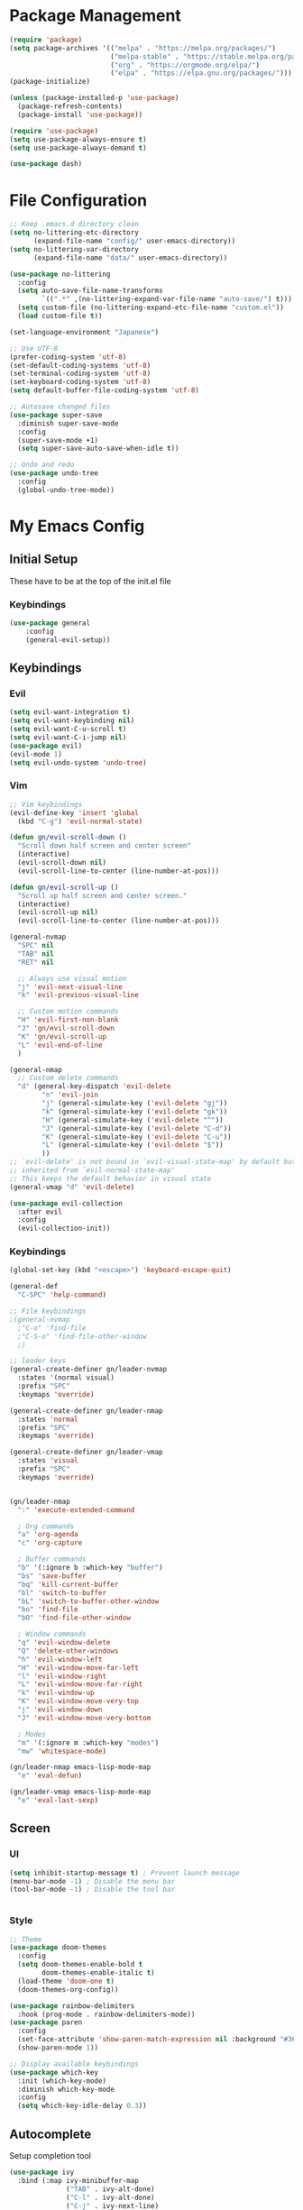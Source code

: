 #+PROPERTY: header-args :tangle ~/.emacs.d/init.el

* Package Management
#+begin_src emacs-lisp :results none
  (require 'package)
  (setq package-archives '(("melpa" . "https://melpa.org/packages/")
                           ("melpa-stable" . "https://stable.melpa.org/packages/")
                           ("org" . "https://orgmode.org/elpa/")
                           ("elpa" . "https://elpa.gnu.org/packages/")))
  (package-initialize)

  (unless (package-installed-p 'use-package)
    (package-refresh-contents)
    (package-install 'use-package))

  (require 'use-package)
  (setq use-package-always-ensure t)
  (setq use-package-always-demand t)

  (use-package dash)
#+end_src
    
* File Configuration
#+begin_src emacs-lisp :results none
  ;; Keep .emacs.d directory clean
  (setq no-littering-etc-directory
        (expand-file-name "config/" user-emacs-directory))
  (setq no-littering-var-directory
        (expand-file-name "data/" user-emacs-directory))

  (use-package no-littering
    :config 
    (setq auto-save-file-name-transforms
          `((".*" ,(no-littering-expand-var-file-name "auto-save/") t)))
    (setq custom-file (no-littering-expand-etc-file-name "custom.el"))
    (load custom-file t))

  (set-language-environment "Japanese")

  ;; Use UTF-8
  (prefer-coding-system 'utf-8)
  (set-default-coding-systems 'utf-8)
  (set-terminal-coding-system 'utf-8)
  (set-keyboard-coding-system 'utf-8)
  (setq default-buffer-file-coding-system 'utf-8)

  ;; Autosave changed files
  (use-package super-save
    :diminish super-save-mode
    :config
    (super-save-mode +1)
    (setq super-save-auto-save-when-idle t))

  ;; Undo and redo
  (use-package undo-tree
    :config
    (global-undo-tree-mode))
#+end_src



* My Emacs Config
** Initial Setup
These have to be at the top of the init.el file
*** Keybindings
#+begin_src emacs-lisp :results none
    (use-package general
        :config
        (general-evil-setup))
#+end_src

** Keybindings


*** Evil
#+begin_src emacs-lisp :results none
  (setq evil-want-integration t)
  (setq evil-want-keybinding nil)
  (setq evil-want-C-u-scroll t)
  (setq evil-want-C-i-jump nil)
  (use-package evil)
  (evil-mode 1)
  (setq evil-undo-system 'undo-tree)
#+end_src

*** Vim
#+begin_src emacs-lisp :results none
  ;; Vim keybindings
  (evil-define-key 'insert 'global
    (kbd "C-g") 'evil-normal-state)

  (defun gn/evil-scroll-down ()
    "Scroll down half screen and center screen"
    (interactive)
    (evil-scroll-down nil)
    (evil-scroll-line-to-center (line-number-at-pos)))

  (defun gn/evil-scroll-up ()
    "Scroll up half screen and center screen."
    (interactive)
    (evil-scroll-up nil)
    (evil-scroll-line-to-center (line-number-at-pos)))

  (general-nvmap
    "SPC" nil
    "TAB" nil
    "RET" nil

    ;; Always use visual motion
    "j" 'evil-next-visual-line
    "k" 'evil-previous-visual-line

    ;; Custom motion commands
    "H" 'evil-first-non-blank
    "J" 'gn/evil-scroll-down
    "K" 'gn/evil-scroll-up
    "L" 'evil-end-of-line
    )

  (general-nmap
    ;; Custom delete commands
    "d" (general-key-dispatch 'evil-delete
          "n" 'evil-join
          "j" (general-simulate-key ('evil-delete "gj"))
          "k" (general-simulate-key ('evil-delete "gk"))
          "H" (general-simulate-key ('evil-delete "^"))
          "J" (general-simulate-key ('evil-delete "C-d"))
          "K" (general-simulate-key ('evil-delete "C-u"))
          "L" (general-simulate-key ('evil-delete "$"))
          ))
  ;; `evil-delete' is not bound in `evil-visual-state-map' by default but
  ;; inherited from `evil-normal-state-map'
  ;; This keeps the default behavior in visual state
  (general-vmap "d" 'evil-delete)

  (use-package evil-collection
    :after evil
    :config
    (evil-collection-init))
#+end_src

*** Keybindings
#+begin_src emacs-lisp :results none
  (global-set-key (kbd "<escape>") 'keyboard-escape-quit)

  (general-def
    "C-SPC" 'help-command)

  ;; File keybindings
  ;(general-nvmap
    ;"C-o" 'find-file
    ;"C-S-o" 'find-file-other-window
    ;)

  ;; leader keys
  (general-create-definer gn/leader-nvmap
    :states '(normal visual)
    :prefix "SPC"
    :keymaps 'override)

  (general-create-definer gn/leader-nmap
    :states 'normal
    :prefix "SPC"
    :keymaps 'override)

  (general-create-definer gn/leader-vmap
    :states 'visual
    :prefix "SPC"
    :keymaps 'override)


  (gn/leader-nmap
    ":" 'execute-extended-command

    ; Org commands
    "a" 'org-agenda
    "c" 'org-capture

    ; Buffer commands
    "b" '(:ignore b :which-key "buffer")
    "bs" 'save-buffer
    "bq" 'kill-current-buffer
    "bl" 'switch-to-buffer
    "bL" 'switch-to-buffer-other-window
    "bo" 'find-file
    "bO" 'find-file-other-window

    ; Window commands
    "q" 'evil-window-delete
    "Q" 'delete-other-windows
    "h" 'evil-window-left
    "H" 'evil-window-move-far-left
    "l" 'evil-window-right
    "L" 'evil-window-move-far-right
    "k" 'evil-window-up
    "K" 'evil-window-move-very-top
    "j" 'evil-window-down
    "J" 'evil-window-move-very-bottom

    ; Modes
    "m" '(:ignore m :which-key "modes")
    "mw" 'whitespace-mode)

  (gn/leader-nmap emacs-lisp-mode-map
    "e" 'eval-defun)

  (gn/leader-vmap emacs-lisp-mode-map
    "e" 'eval-last-sexp)
#+end_src

** Screen
*** UI
#+begin_src emacs-lisp :results none
       (setq inhibit-startup-message t) ; Prevent launch message
       (menu-bar-mode -1) ; Disable the menu bar
       (tool-bar-mode -1) ; Disable the tool bar


#+end_src
*** Style
#+begin_src emacs-lisp :results none
       ;; Theme
       (use-package doom-themes
         :config
         (setq doom-themes-enable-bold t
               doom-themes-enable-italic t)
         (load-theme 'doom-one t)
         (doom-themes-org-config))

       (use-package rainbow-delimiters
         :hook (prog-mode . rainbow-delimiters-mode))
       (use-package paren
         :config
         (set-face-attribute 'show-paren-match-expression nil :background "#363e4a")
         (show-paren-mode 1))

       ;; Display available keybindings
       (use-package which-key
         :init (which-key-mode)
         :diminish which-key-mode
         :config
         (setq which-key-idle-delay 0.3))
#+end_src

** Autocomplete
Setup completion tool
#+begin_src emacs-lisp
     (use-package ivy
       :bind (:map ivy-minibuffer-map
                   ("TAB" . ivy-alt-done)
                   ("C-l" . ivy-alt-done)
                   ("C-j" . ivy-next-line)
                   ("C-k" . ivy-previous-line)
                   :map ivy-switch-buffer-map
                   ("C-k" . ivy-previous-line)
                   ("C-l" . ivy-done)
                   ("C-d" . ivy-switch-buffer-kill)
                   :map ivy-reverse-i-search-map
                   ("C-k" . ivy-previous-line)
                   ("C-d" . ivy-reverse-i-search-kill))
       :config
       (setq ivy-use-virtual-buffers t)
       (setq ivy-count-format "(%d/%d) ")
       (setq ivy-height 20)
       (ivy-mode t))

     (use-package counsel
       :after ivy
       :config
       (define-key (current-global-map) [remap execute-extended-command] 'counsel-M-x)
       (define-key (current-global-map) [remap find-file] 'counsel-find-file)
       (define-key (current-global-map) [remap describe-function] 'counsel-describe-function)
       (define-key (current-global-map) [remap describe-variable] 'counsel-describe-variable))
#+end_src

** Editor 
Prevent tabs when indenting
#+begin_src emacs-lisp :results none
     (setq-default indent-tabs-mode nil)

     (column-number-mode)
     (global-display-line-numbers-mode t)

     (dolist (mode '(org-mode-hook))
       (add-hook mode (lambda () (display-line-numbers-mode 0))))
#+end_src

** Modules
*** Emacs Helpers
#+begin_src emacs-lisp :results none
  (use-package command-log-mode
    :commands command-log-mode)
#+end_src

*** Org Mode
#+begin_src emacs-lisp :results none
  (org-babel-load-file "~/myconfig/emacs/config-org-mode.org")
#+end_src
*** Packages
**** PlantUML
#+begin_src emacs-lisp :results none
      (use-package plantuml-mode)

      (setq plantuml-jar-path "~/myconfig/emacs/plantuml.jar")
      (setq plantuml-default-exec-mode 'jar)
      (setq plantuml-output-type "png")
      (setq org-plantuml-jar-path (expand-file-name "~/myconfig/emacs/plantuml.jar"))
      ;; Make plantuml available in org mode 
      (add-to-list
       'org-src-lang-modes '("plantuml" . plantuml))

      ;; Need this to evaluate plantuml src block
      (org-babel-do-load-languages 'org-babel-load-languages '((plantuml . t)))

      (defun gn/preview-plantuml ()
        "Preview plantuml diagram"
        (interactive)
        (let ((preview-window (get-buffer-window plantuml-preview-buffer)))
          (when preview-window
            (quit-window nil preview-window)))
        (plantuml-preview 1))

      (gn/leader-nvmap 'plantuml-mode-map
       "e" 'gn/preview-plantuml)
#+end_src

**** Pomodoro
#+begin_src emacs-lisp :results none
      (use-package org-pomodoro)
#+end_src


**** Magit
#+begin_src emacs-lisp :results none
      (use-package magit
        :config
        ;; Close transient with ESC
        (general-def transient-map
          "<escape>" 'transient-quit-one)

        (gn/leader-nvmap
          "v" 'magit-status)
        )
#+end_src

    
    
    
     
    
    

    
    


    
    
    
    
    

*** Developmentk
   
**** HTML/CSS
#+begin_src emacs-lisp :results none
      (use-package web-mode)
      (add-to-list 'auto-mode-alist '("\\.html?\\'" . web-mode))
      (setq-default indent-tabs-mode nil)
      (setq web-mode-markup-indent-offset 2)

      (use-package vue-mode)
      (setq mmm-js-mode-enter-hook (lambda () (setq syntax-ppss-table nil)))
      (setq mmm-typescript-mode-enter-hook (lambda () (setq syntax-ppss-table nil)))
#+end_src

    
    
    
